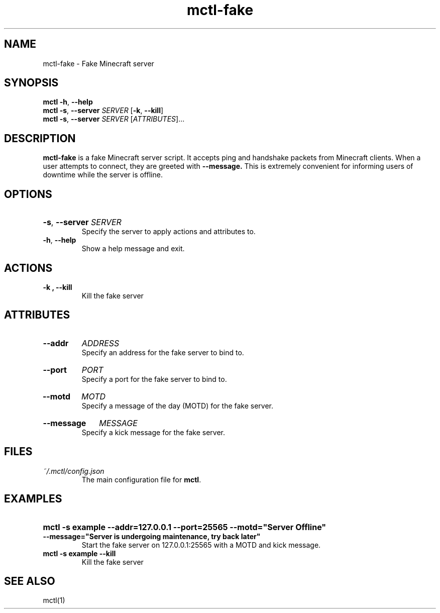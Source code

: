 .TH mctl\-fake 1 "March 03, 2012" mctl\-fake
.SH NAME
mctl\-fake \- Fake Minecraft server
.SH SYNOPSIS
.B mctl
.BR \-h ", " \-\-help
.br
.B mctl
.BR \-s ", " \-\-server " "
.I SERVER
.RB [ \-k ", " \-\-kill ]
.br
.B mctl
.BR \-s ", " \-\-server " "
.I SERVER
.RI [ ATTRIBUTES ]...
.SH DESCRIPTION
.B mctl\-fake
is a fake Minecraft server script.  It accepts ping and handshake
packets from Minecraft clients.  When a user attempts to connect,
they are greeted with
.B \-\-message.
This is extremely convenient for informing users of downtime while
the server is offline.
.SH OPTIONS
.HP
.BR \-s ", " \-\-server
.I SERVER
.br
Specify the server to apply actions and attributes to.
.TP
.BR \-h ", " \-\-help
Show a help message and exit.
.SH ACTIONS
.TP
.B \-k ", " \-\-kill
Kill the fake server
.SH ATTRIBUTES
.HP
.B \-\-addr
.I ADDRESS
.br
Specify an address for the fake server to bind to.
.HP
.B \-\-port
.I PORT
.br
Specify a port for the fake server to bind to.
.HP
.B \-\-motd
.I MOTD
.br
Specify a message of the day (MOTD) for the fake server.
.HP
.B \-\-message
.I MESSAGE
.br
Specify a kick message for the fake server.
.SH FILES
.TP
.I ~/.mctl/config.json
The main configuration file for
.BR mctl .
.SH EXAMPLES
.HP
.B mctl \-s example \-\-addr=127.0.0.1 \-\-port=25565 \-\-motd="Server Offline"
.B \-\-message="Server is undergoing maintenance, try back later"
.br
Start the fake server on 127.0.0.1:25565 with a MOTD and kick message.
.TP
.B mctl \-s example \-\-kill
Kill the fake server
.SH "SEE ALSO"
mctl(1)

